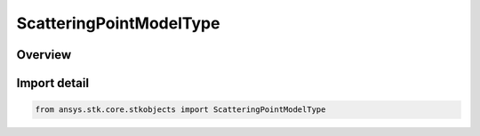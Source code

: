ScatteringPointModelType
========================

.. py:class:: ansys.stk.core.stkobjects.ScatteringPointModelType

   IntEnum


.. py:currentmodule:: ScatteringPointModelType

Overview
--------

.. tab-set::

    .. tab-item:: Members
        
        .. list-table::
            :header-rows: 0
            :widths: auto

            * - :py:attr:`~UNKNOWN`
              - Unknown.

            * - :py:attr:`~PLUGIN`
              - Plugin.

            * - :py:attr:`~CONSTANT_COEFFICIENT`
              - Constant Coefficient.

            * - :py:attr:`~WIND_TURBINE`
              - Constant Coefficient.


Import detail
-------------

.. code-block:: python

    from ansys.stk.core.stkobjects import ScatteringPointModelType


